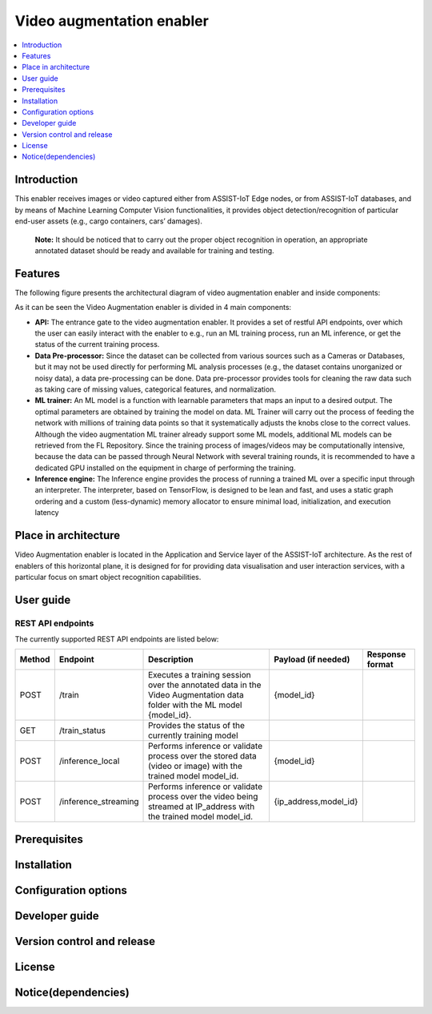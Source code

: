 .. _Video augmentation enabler:

############
Video augmentation enabler
############

.. contents::
  :local:
  :depth: 1

***************
Introduction
***************
This enabler receives images or video captured either from ASSIST-IoT Edge nodes, or from ASSIST-IoT databases, and by means of Machine Learning Computer Vision functionalities, it provides object detection/recognition of particular end-user assets (e.g., cargo containers, cars’ damages). 

  **Note:** It should be noticed that to carry out the proper object recognition in operation, an appropriate annotated dataset should be ready and available for training and testing. 

***************
Features
***************
The following figure presents the architectural diagram of video augmentation enabler and inside components:


As it can be seen the Video Augmentation enabler is divided in 4 main components:

- **API:** The entrance gate to the video augmentation enabler. It provides a set of restful API endpoints, over which the user can easily interact with the enabler to e.g., run an ML training process, run an ML inference, or get the status of the current training process.
- **Data Pre-processor:** Since the dataset can be collected from various sources such as a Cameras or Databases, but it may not be used directly for performing ML analysis processes (e.g., the dataset contains unorganized or noisy data), a data pre-processing can be done. Data pre-processor provides tools for cleaning the raw data such as taking care of missing values, categorical features, and normalization.
- **ML trainer:** An ML model is a function with learnable parameters that maps an input to a desired output. The optimal parameters are obtained by training the model on data. ML Trainer will carry out the process of feeding the network with millions of training data points so that it systematically adjusts the knobs close to the correct values. Although the video augmentation ML trainer already support some ML models, additional ML models can be retrieved from the FL Repository. Since the training process of images/videos may be computationally intensive, because the data can be passed through Neural Network with several training rounds, it is recommended to have a dedicated GPU installed on the equipment in charge of performing the training.
- **Inference engine:** The Inference engine provides the process of running a trained ML over a specific input through an interpreter. The interpreter, based on TensorFlow, is designed to be lean and fast, and uses a static graph ordering and a custom (less-dynamic) memory allocator to ensure minimal load, initialization, and execution latency

*********************
Place in architecture
*********************
Video Augmentation enabler is located in the Application and Service layer of the ASSIST-IoT architecture. As the rest of enablers of this horizontal plane, it is designed for for providing data visualisation and user interaction services, with a particular focus on smart object recognition capabilities.

***************
User guide
***************

REST API endpoints
***************

The currently supported REST API endpoints are listed below:

+---------+-----------------------+--------------------------------------------------------------------------------------------------------------------------+------------------------+------------------+
| Method  | Endpoint              | Description                                                                                                              | Payload (if needed)    | Response format  |
+=========+=======================+==========================================================================================================================+========================+==================+
| POST    | /train                | Executes a training session over the annotated data in the Video Augmentation data folder with the ML model {model_id}.  | {model_id}             |                  |
+---------+-----------------------+--------------------------------------------------------------------------------------------------------------------------+------------------------+------------------+
| GET     | /train_status         | Provides the status of the currently training model                                                                      |                        |                  |
+---------+-----------------------+--------------------------------------------------------------------------------------------------------------------------+------------------------+------------------+
| POST    | /inference_local      | Performs inference or validate process over the stored data (video or image) with the trained model model_id.            | {model_id}             |                  |
+---------+-----------------------+--------------------------------------------------------------------------------------------------------------------------+------------------------+------------------+
| POST    | /inference_streaming  | Performs inference or validate process over the video being streamed at IP_address with the trained model model_id.      | {ip_address,model_id}  |                  |
+---------+-----------------------+--------------------------------------------------------------------------------------------------------------------------+------------------------+------------------+



***************
Prerequisites
***************

***************
Installation
***************

*********************
Configuration options
*********************

***************
Developer guide
***************

***************************
Version control and release
***************************

***************
License
***************

********************
Notice(dependencies)
********************
